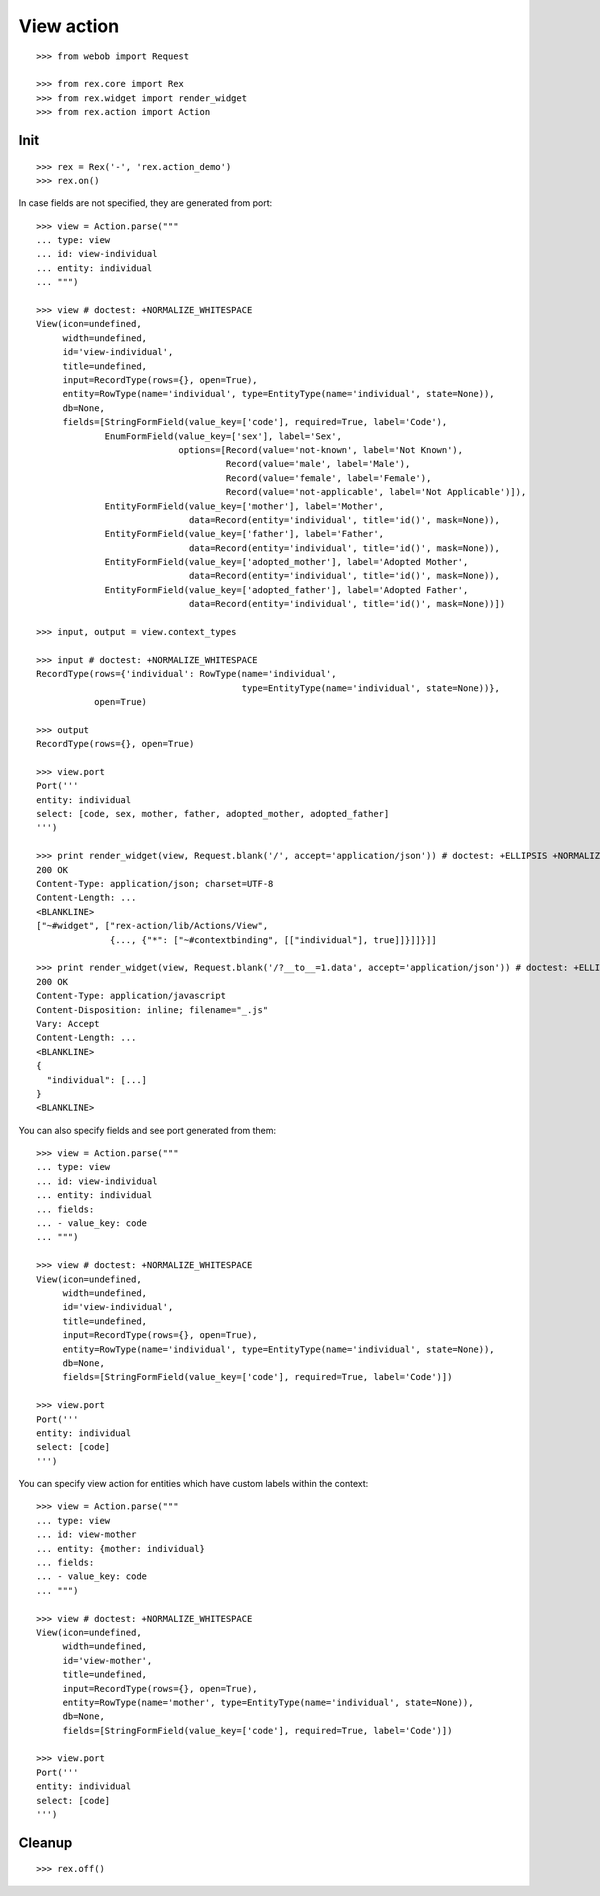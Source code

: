 View action
===========

::

  >>> from webob import Request

  >>> from rex.core import Rex
  >>> from rex.widget import render_widget
  >>> from rex.action import Action

Init
----

::

  >>> rex = Rex('-', 'rex.action_demo')
  >>> rex.on()

In case fields are not specified, they are generated from port::

  >>> view = Action.parse("""
  ... type: view
  ... id: view-individual
  ... entity: individual
  ... """)

  >>> view # doctest: +NORMALIZE_WHITESPACE
  View(icon=undefined,
       width=undefined,
       id='view-individual',
       title=undefined,
       input=RecordType(rows={}, open=True),
       entity=RowType(name='individual', type=EntityType(name='individual', state=None)),
       db=None,
       fields=[StringFormField(value_key=['code'], required=True, label='Code'),
               EnumFormField(value_key=['sex'], label='Sex',
                             options=[Record(value='not-known', label='Not Known'),
                                      Record(value='male', label='Male'),
                                      Record(value='female', label='Female'),
                                      Record(value='not-applicable', label='Not Applicable')]),
               EntityFormField(value_key=['mother'], label='Mother',
                               data=Record(entity='individual', title='id()', mask=None)),
               EntityFormField(value_key=['father'], label='Father',
                               data=Record(entity='individual', title='id()', mask=None)),
               EntityFormField(value_key=['adopted_mother'], label='Adopted Mother',
                               data=Record(entity='individual', title='id()', mask=None)),
               EntityFormField(value_key=['adopted_father'], label='Adopted Father',
                               data=Record(entity='individual', title='id()', mask=None))])

  >>> input, output = view.context_types

  >>> input # doctest: +NORMALIZE_WHITESPACE
  RecordType(rows={'individual': RowType(name='individual',
                                         type=EntityType(name='individual', state=None))},
             open=True)

  >>> output
  RecordType(rows={}, open=True)

  >>> view.port
  Port('''
  entity: individual
  select: [code, sex, mother, father, adopted_mother, adopted_father]
  ''')

  >>> print render_widget(view, Request.blank('/', accept='application/json')) # doctest: +ELLIPSIS +NORMALIZE_WHITESPACE
  200 OK
  Content-Type: application/json; charset=UTF-8
  Content-Length: ...
  <BLANKLINE>
  ["~#widget", ["rex-action/lib/Actions/View",
                {..., {"*": ["~#contextbinding", [["individual"], true]]}]]}]]

  >>> print render_widget(view, Request.blank('/?__to__=1.data', accept='application/json')) # doctest: +ELLIPSIS
  200 OK
  Content-Type: application/javascript
  Content-Disposition: inline; filename="_.js"
  Vary: Accept
  Content-Length: ...
  <BLANKLINE>
  {
    "individual": [...]
  }
  <BLANKLINE>

You can also specify fields and see port generated from them::

  >>> view = Action.parse("""
  ... type: view
  ... id: view-individual
  ... entity: individual
  ... fields:
  ... - value_key: code
  ... """)

  >>> view # doctest: +NORMALIZE_WHITESPACE
  View(icon=undefined,
       width=undefined,
       id='view-individual',
       title=undefined,
       input=RecordType(rows={}, open=True),
       entity=RowType(name='individual', type=EntityType(name='individual', state=None)),
       db=None,
       fields=[StringFormField(value_key=['code'], required=True, label='Code')])

  >>> view.port
  Port('''
  entity: individual
  select: [code]
  ''')

You can specify view action for entities which have custom labels within the
context::

  >>> view = Action.parse("""
  ... type: view
  ... id: view-mother
  ... entity: {mother: individual}
  ... fields:
  ... - value_key: code
  ... """)

  >>> view # doctest: +NORMALIZE_WHITESPACE
  View(icon=undefined,
       width=undefined,
       id='view-mother',
       title=undefined,
       input=RecordType(rows={}, open=True),
       entity=RowType(name='mother', type=EntityType(name='individual', state=None)),
       db=None,
       fields=[StringFormField(value_key=['code'], required=True, label='Code')])

  >>> view.port
  Port('''
  entity: individual
  select: [code]
  ''')

Cleanup
-------

::

  >>> rex.off()
